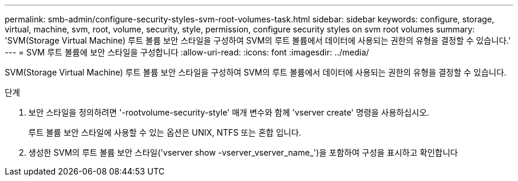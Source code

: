 ---
permalink: smb-admin/configure-security-styles-svm-root-volumes-task.html 
sidebar: sidebar 
keywords: configure, storage, virtual, machine, svm, root, volume, security, style, permission, configure security styles on svm root volumes 
summary: 'SVM(Storage Virtual Machine) 루트 볼륨 보안 스타일을 구성하여 SVM의 루트 볼륨에서 데이터에 사용되는 권한의 유형을 결정할 수 있습니다.' 
---
= SVM 루트 볼륨에 보안 스타일을 구성합니다
:allow-uri-read: 
:icons: font
:imagesdir: ../media/


[role="lead"]
SVM(Storage Virtual Machine) 루트 볼륨 보안 스타일을 구성하여 SVM의 루트 볼륨에서 데이터에 사용되는 권한의 유형을 결정할 수 있습니다.

.단계
. 보안 스타일을 정의하려면 '-rootvolume-security-style' 매개 변수와 함께 'vserver create' 명령을 사용하십시오.
+
루트 볼륨 보안 스타일에 사용할 수 있는 옵션은 UNIX, NTFS 또는 혼합 입니다.

. 생성한 SVM의 루트 볼륨 보안 스타일('vserver show -vserver_vserver_name_')을 포함하여 구성을 표시하고 확인합니다

